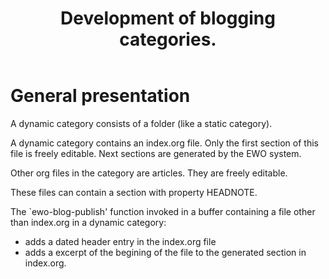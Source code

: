 #+TITLE: Development of blogging categories.

* General presentation


  A dynamic category consists of a folder (like a static category).
  
  A dynamic category contains an index.org file. Only the first
  section of this file is freely editable. Next sections are generated
  by the EWO system.

  Other org files in the category are articles. They are freely
  editable.

  These files can contain a section with property HEADNOTE. 

  The `ewo-blog-publish' function invoked in a buffer containing a
  file other than index.org in a dynamic category:

  - adds a dated header entry in the index.org file
  - adds a excerpt of the begining of the file to the generated
    section in index.org.
